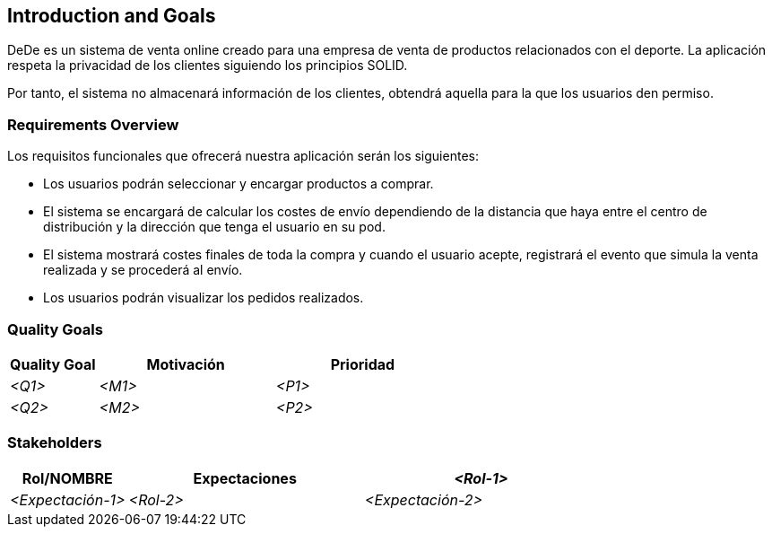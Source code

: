 [[section-introduction-and-goals]]
== Introduction and Goals

[role="arc42help"]
****
DeDe es un sistema de venta online creado para una empresa de venta de productos relacionados con el deporte. La aplicación respeta la privacidad de los clientes siguiendo los principios SOLID.

Por tanto, el sistema no almacenará información de los clientes, obtendrá aquella para la que los usuarios den permiso.
****

=== Requirements Overview

[role="arc42help"]
****
Los requisitos funcionales que ofrecerá nuestra aplicación serán los siguientes:

* Los usuarios podrán seleccionar y encargar productos a comprar.
* El sistema se encargará de calcular los costes de envío dependiendo de la distancia que haya entre el centro de distribución y la dirección que tenga el usuario en su pod.
* El sistema mostrará costes finales de toda la compra y cuando el usuario acepte, registrará el evento que simula la venta realizada y se procederá al envío.
* Los usuarios podrán visualizar los pedidos realizados.
****

=== Quality Goals

[role="arc42help"]
****
[options="header",cols="1,2,2"]
|===
|**Quality Goal**|**Motivación**|**Prioridad**
| _<Q1>_ | _<M1>_ | _<P1>_
| _<Q2>_ | _<M2>_ | _<P2>_
|===
****

=== Stakeholders

[role="arc42help"]

[options="header",cols="1,2,2"]
|===
|**Rol/NOMBRE**|**Expectaciones**
| _<Rol-1>_ | _<Expectación-1>_
| _<Rol-2>_ | _<Expectación-2>_
|===
